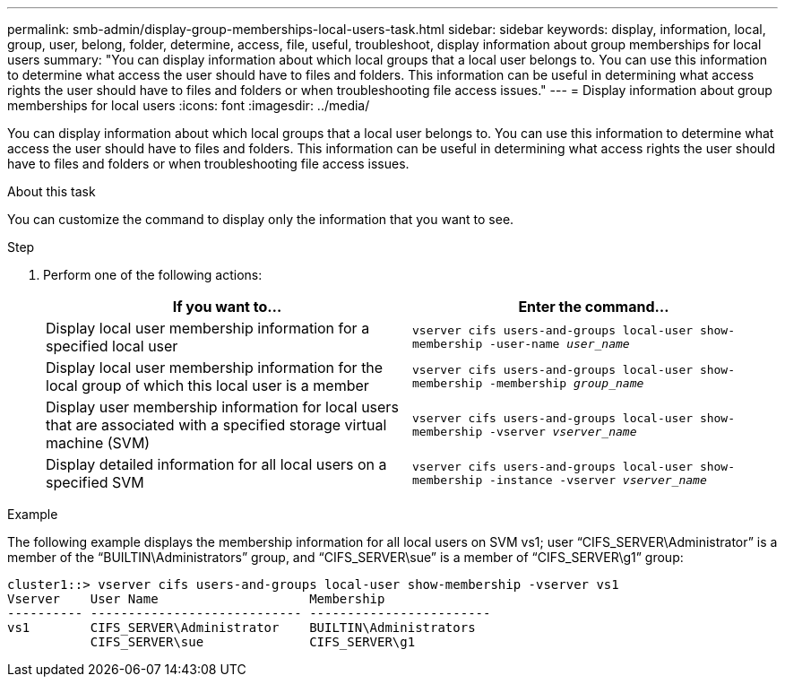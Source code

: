 ---
permalink: smb-admin/display-group-memberships-local-users-task.html
sidebar: sidebar
keywords: display, information, local, group, user, belong, folder, determine, access, file, useful, troubleshoot, display information about group memberships for local users
summary: "You can display information about which local groups that a local user belongs to. You can use this information to determine what access the user should have to files and folders. This information can be useful in determining what access rights the user should have to files and folders or when troubleshooting file access issues."
---
= Display information about group memberships for local users
:icons: font
:imagesdir: ../media/

[.lead]
You can display information about which local groups that a local user belongs to. You can use this information to determine what access the user should have to files and folders. This information can be useful in determining what access rights the user should have to files and folders or when troubleshooting file access issues.

.About this task

You can customize the command to display only the information that you want to see.

.Step

. Perform one of the following actions:
+
[options="header"]
|===
| If you want to...| Enter the command...
a|
Display local user membership information for a specified local user
a|
`vserver cifs users-and-groups local-user show-membership -user-name _user_name_`
a|
Display local user membership information for the local group of which this local user is a member
a|
`vserver cifs users-and-groups local-user show-membership -membership _group_name_`
a|
Display user membership information for local users that are associated with a specified storage virtual machine (SVM)
a|
`vserver cifs users-and-groups local-user show-membership -vserver _vserver_name_`
a|
Display detailed information for all local users on a specified SVM
a|
`vserver cifs users-and-groups local-user show-membership -instance ‑vserver _vserver_name_`
|===

.Example

The following example displays the membership information for all local users on SVM vs1; user "`CIFS_SERVER\Administrator`" is a member of the "`BUILTIN\Administrators`" group, and "`CIFS_SERVER\sue`" is a member of "`CIFS_SERVER\g1`" group:

----
cluster1::> vserver cifs users-and-groups local-user show-membership -vserver vs1
Vserver    User Name                    Membership
---------- ---------------------------- ------------------------
vs1        CIFS_SERVER\Administrator    BUILTIN\Administrators
           CIFS_SERVER\sue              CIFS_SERVER\g1
----
